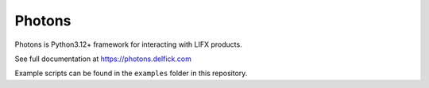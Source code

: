 Photons
=======

Photons is Python3.12+ framework for interacting with LIFX products.

See full documentation at https://photons.delfick.com

Example scripts can be found in the ``examples`` folder in this repository.

